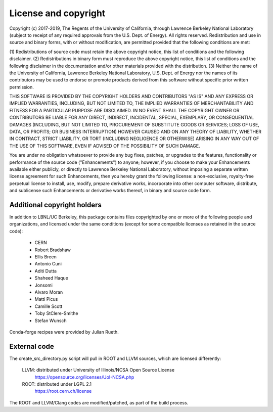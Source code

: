 License and copyright
=====================

Copyright (c) 2017-2019, The Regents of the University of California,
through Lawrence Berkeley National Laboratory (subject to receipt of
any required approvals from the U.S. Dept. of Energy). All rights
reserved. Redistribution and use in source and binary forms, with or
without modification, are permitted provided that the following
conditions are met:

(1) Redistributions of source code must retain the above copyright
notice, this list of conditions and the following disclaimer.
(2) Redistributions in binary form must reproduce the above copyright
notice, this list of conditions and the following disclaimer in the
documentation and/or other materials provided with the distribution.
(3) Neither the name of the University of California, Lawrence Berkeley
National Laboratory, U.S. Dept. of Energy nor the names of its contributors
may be used to endorse or promote products derived from this software without
specific prior written permission.

THIS SOFTWARE IS PROVIDED BY THE COPYRIGHT HOLDERS AND CONTRIBUTORS
"AS IS" AND ANY EXPRESS OR IMPLIED WARRANTIES, INCLUDING, BUT NOT LIMITED
TO, THE IMPLIED WARRANTIES OF MERCHANTABILITY AND FITNESS FOR A PARTICULAR
PURPOSE ARE DISCLAIMED. IN NO EVENT SHALL THE COPYRIGHT OWNER OR CONTRIBUTORS
BE LIABLE FOR ANY DIRECT, INDIRECT, INCIDENTAL, SPECIAL, EXEMPLARY, OR
CONSEQUENTIAL DAMAGES (INCLUDING, BUT NOT LIMITED TO, PROCUREMENT OF SUBSTITUTE
GOODS OR SERVICES; LOSS OF USE, DATA, OR PROFITS; OR BUSINESS INTERRUPTION)
HOWEVER CAUSED AND ON ANY THEORY OF LIABILITY, WHETHER IN CONTRACT, STRICT
LIABILITY, OR TORT (INCLUDING NEGLIGENCE OR OTHERWISE) ARISING IN ANY WAY
OUT OF THE USE OF THIS SOFTWARE, EVEN IF ADVISED OF THE POSSIBILITY OF
SUCH DAMAGE.

You are under no obligation whatsoever to provide any bug fixes,
patches, or upgrades to the features, functionality or performance of
the source code ("Enhancements") to anyone; however, if you choose to
make your Enhancements available either publicly, or directly to
Lawrence Berkeley National Laboratory, without imposing a separate
written license agreement for such Enhancements, then you hereby grant
the following license: a non-exclusive, royalty-free perpetual license
to install, use, modify, prepare derivative works, incorporate into
other computer software, distribute, and sublicense such Enhancements
or derivative works thereof, in binary and source code form.


Additional copyright holders
----------------------------

In addition to LBNL/UC Berkeley, this package contains files copyrighted by
one or more of the following people and organizations, and licensed under
the same conditions (except for some compatible licenses as retained in the
source code):

  * CERN
  * Robert Bradshaw
  * Ellis Breen
  * Antonio Cuni
  * Aditi Dutta
  * Shaheed Haque
  * Jonsomi
  * Alvaro Moran
  * Matti Picus
  * Camille Scott
  * Toby StClere-Smithe
  * Stefan Wunsch

Conda-forge recipes were provided by Julian Rueth.


External code
-------------

The create_src_directory.py script will pull in ROOT and LLVM sources, which
are licensed differently:

 LLVM: distributed under University of Illinois/NCSA Open Source License
   https://opensource.org/licenses/UoI-NCSA.php
 ROOT: distributed under LGPL 2.1
   https://root.cern.ch/license

The ROOT and LLVM/Clang codes are modified/patched, as part of the build
process.
